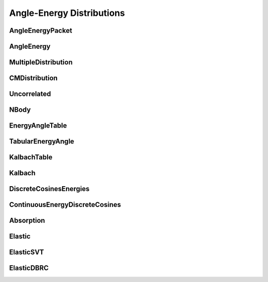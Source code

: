 .. _api_angleenrgy:

==========================
Angle-Energy Distributions
==========================

AngleEnergyPacket
-----------------

.. doxygenstruct:: pndl::AngleEnergyPacket

AngleEnergy
-----------

.. doxygenclass:: pndl::AngleEnergy

MultipleDistribution
--------------------

.. doxygenclass:: pndl::MultipleDistribution

CMDistribution
--------------------

.. doxygenclass:: pndl::CMDistribution

Uncorrelated
------------

.. doxygenclass:: pndl::Uncorrelated

NBody
-----

.. doxygenclass:: pndl::NBody

EnergyAngleTable
----------------

.. doxygenclass:: pndl::EnergyAngleTable

TabularEnergyAngle
------------------

.. doxygenclass:: pndl::TabularEnergyAngle

KalbachTable
------------

.. doxygenclass:: pndl::KalbachTable

Kalbach
-------

.. doxygenclass:: pndl::Kalbach

DiscreteCosinesEnergies
-----------------------

.. doxygenclass:: pndl::DiscreteCosinesEnergies

ContinuousEnergyDiscreteCosines
-------------------------------

.. doxygenclass:: pndl::ContinuousEnergyDiscreteCosines

Absorption
----------

.. doxygenclass:: pndl::Absorption

Elastic
-------

.. doxygenclass:: pndl::Elastic

ElasticSVT
----------

.. doxygenclass:: pndl::ElasticSVT

ElasticDBRC
-----------

.. doxygenclass:: pndl::ElasticDBRC
